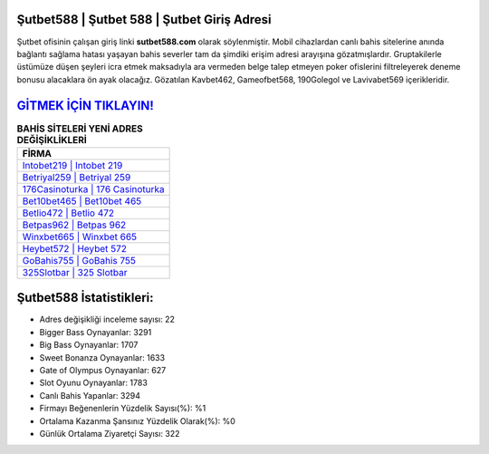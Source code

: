 ﻿Şutbet588 | Şutbet 588 | Şutbet Giriş Adresi
===================================

.. image:: images/sutbet-giris.jpg
   :width: 600
   
Şutbet ofisinin çalışan giriş linki **sutbet588.com** olarak söylenmiştir. Mobil cihazlardan canlı bahis sitelerine anında bağlantı sağlama hatası yaşayan bahis severler tam da şimdiki erişim adresi arayışına gözatmışlardır. Gruptakilerle üstümüze düşen şeyleri icra etmek maksadıyla ara vermeden belge talep etmeyen poker ofislerini filtreleyerek deneme bonusu alacaklara ön ayak olacağız. Gözatılan Kavbet462, Gameofbet568, 190Golegol ve Lavivabet569 içerikleridir.

`GİTMEK İÇİN TIKLAYIN! <https://cutt.ly/QwVVg2Vk>`_
==============

.. list-table:: **BAHİS SİTELERİ YENİ ADRES DEĞİŞİKLİKLERİ**
   :widths: 100
   :header-rows: 1

   * - FİRMA
   * - `Intobet219 | Intobet 219 <intobet219-intobet-219-intobet-giris-adresi.html>`_
   * - `Betriyal259 | Betriyal 259 <betriyal259-betriyal-259-betriyal-giris-adresi.html>`_
   * - `176Casinoturka | 176 Casinoturka <176casinoturka-176-casinoturka-casinoturka-giris-adresi.html>`_	 
   * - `Bet10bet465 | Bet10bet 465 <bet10bet465-bet10bet-465-bet10bet-giris-adresi.html>`_	 
   * - `Betlio472 | Betlio 472 <betlio472-betlio-472-betlio-giris-adresi.html>`_ 
   * - `Betpas962 | Betpas 962 <betpas962-betpas-962-betpas-giris-adresi.html>`_
   * - `Winxbet665 | Winxbet 665 <winxbet665-winxbet-665-winxbet-giris-adresi.html>`_	 
   * - `Heybet572 | Heybet 572 <heybet572-heybet-572-heybet-giris-adresi.html>`_
   * - `GoBahis755 | GoBahis 755 <gobahis755-gobahis-755-gobahis-giris-adresi.html>`_
   * - `325Slotbar | 325 Slotbar <325slotbar-325-slotbar-slotbar-giris-adresi.html>`_
	 
Şutbet588 İstatistikleri:
===================================	 
* Adres değişikliği inceleme sayısı: 22
* Bigger Bass Oynayanlar: 3291
* Big Bass Oynayanlar: 1707
* Sweet Bonanza Oynayanlar: 1633
* Gate of Olympus Oynayanlar: 627
* Slot Oyunu Oynayanlar: 1783
* Canlı Bahis Yapanlar: 3294
* Firmayı Beğenenlerin Yüzdelik Sayısı(%): %1
* Ortalama Kazanma Şansınız Yüzdelik Olarak(%): %0
* Günlük Ortalama Ziyaretçi Sayısı: 322
